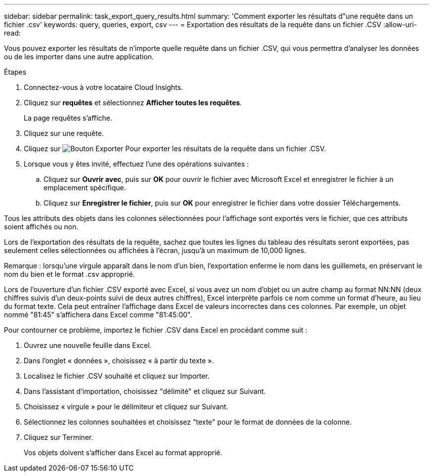 ---
sidebar: sidebar 
permalink: task_export_query_results.html 
summary: 'Comment exporter les résultats d"une requête dans un fichier .csv' 
keywords: query, queries, export, csv 
---
= Exportation des résultats de la requête dans un fichier .CSV
:allow-uri-read: 


[role="lead"]
Vous pouvez exporter les résultats de n'importe quelle requête dans un fichier .CSV, qui vous permettra d'analyser les données ou de les importer dans une autre application.

.Étapes
. Connectez-vous à votre locataire Cloud Insights.
. Cliquez sur *requêtes* et sélectionnez *Afficher toutes les requêtes*.
+
La page requêtes s'affiche.

. Cliquez sur une requête.
. Cliquez sur image:ExportButton.png["Bouton Exporter"] Pour exporter les résultats de la requête dans un fichier .CSV.
. Lorsque vous y êtes invité, effectuez l'une des opérations suivantes :
+
.. Cliquez sur *Ouvrir avec*, puis sur *OK* pour ouvrir le fichier avec Microsoft Excel et enregistrer le fichier à un emplacement spécifique.
.. Cliquez sur *Enregistrer le fichier*, puis sur *OK* pour enregistrer le fichier dans votre dossier Téléchargements.




Tous les attributs des objets dans les colonnes sélectionnées pour l'affichage sont exportés vers le fichier, que ces attributs soient affichés ou non.

Lors de l'exportation des résultats de la requête, sachez que toutes les lignes du tableau des résultats seront exportées, pas seulement celles sélectionnées ou affichées à l'écran, jusqu'à un maximum de 10,000 lignes.

Remarque : lorsqu'une virgule apparaît dans le nom d'un bien, l'exportation enferme le nom dans les guillemets, en préservant le nom du bien et le format .csv approprié.

Lors de l'ouverture d'un fichier .CSV exporté avec Excel, si vous avez un nom d'objet ou un autre champ au format NN:NN (deux chiffres suivis d'un deux-points suivi de deux autres chiffres), Excel interprète parfois ce nom comme un format d'heure, au lieu du format texte. Cela peut entraîner l'affichage dans Excel de valeurs incorrectes dans ces colonnes. Par exemple, un objet nommé "81:45" s'affichera dans Excel comme "81:45:00".

Pour contourner ce problème, importez le fichier .CSV dans Excel en procédant comme suit :

. Ouvrez une nouvelle feuille dans Excel.
. Dans l'onglet « données », choisissez « à partir du texte ».
. Localisez le fichier .CSV souhaité et cliquez sur Importer.
. Dans l'assistant d'importation, choisissez "délimité" et cliquez sur Suivant.
. Choisissez « virgule » pour le délimiteur et cliquez sur Suivant.
. Sélectionnez les colonnes souhaitées et choisissez "texte" pour le format de données de la colonne.
. Cliquez sur Terminer.
+
Vos objets doivent s'afficher dans Excel au format approprié.


